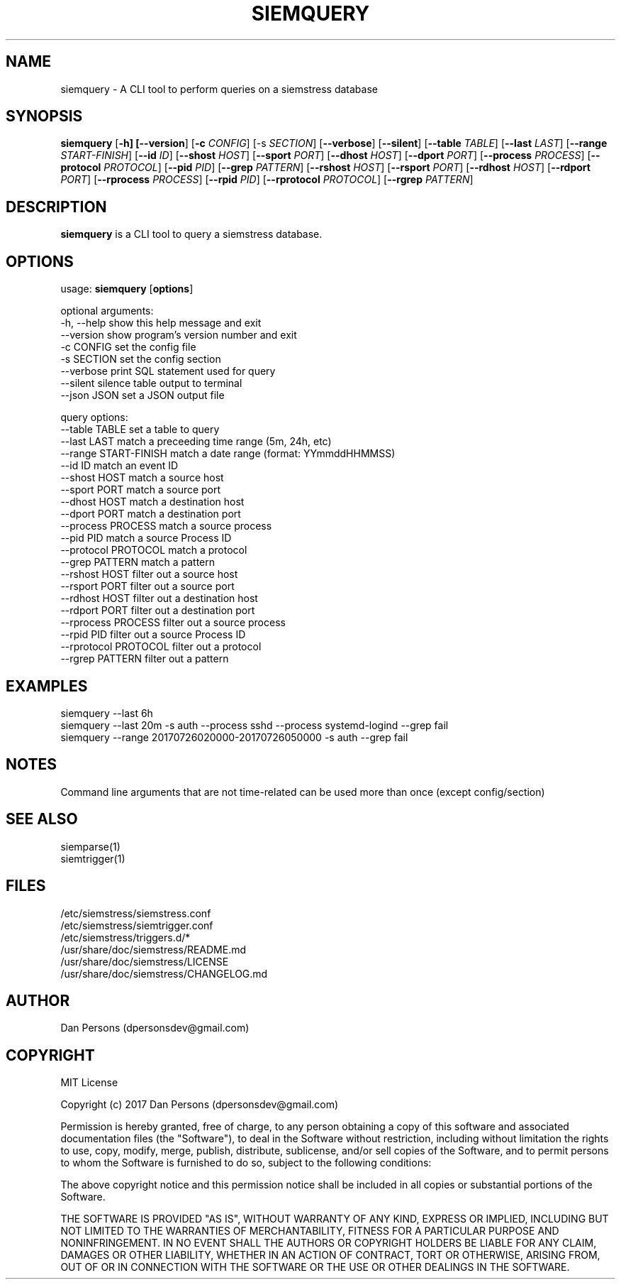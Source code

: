 .TH SIEMQUERY 1
.SH NAME
siemquery - A CLI tool to perform queries on a siemstress database

.SH SYNOPSIS

\fBsiemquery\fR [\fB-h] [\fB--version\fR] [\fB-c \fICONFIG\fR] [\fb-s \fISECTION\fR] [\fB--verbose\fR] [\fB--silent\fR] [\fB--table \fITABLE\fR] [\fB--last \fILAST\fR] [\fB--range \fISTART-FINISH\fR] [\fB--id \fIID\fR] [\fB--shost \fIHOST\fR] [\fB--sport \fIPORT\fR] [\fB--dhost \fIHOST\fR] [\fB--dport \fIPORT\fR] [\fB--process \fIPROCESS\fR] [\fB--protocol \fIPROTOCOL\fR] [\fB--pid \fIPID\fR] [\fB--grep \fIPATTERN\fR] [\fB--rshost \fIHOST\fR] [\fB--rsport \fIPORT\fR] [\fB--rdhost \fIHOST\fR] [\fB--rdport \fIPORT\fR] [\fB--rprocess \fIPROCESS\fR] [\fB--rpid \fIPID\fR] [\fB--rprotocol \fIPROTOCOL\fR] [\fB--rgrep \fIPATTERN\fR] 

.SH DESCRIPTION
\fBsiemquery\fR is a CLI tool to query a siemstress database.

.SH OPTIONS

  usage: \fBsiemquery\fR [\fBoptions\fR]

  optional arguments:
  -h, --help            show this help message and exit
  --version             show program's version number and exit
  -c CONFIG             set the config file
  -s SECTION            set the config section
  --verbose             print SQL statement used for query
  --silent              silence table output to terminal
  --json JSON           set a JSON output file
  
  query options:
    --table TABLE         set a table to query
    --last LAST           match a preceeding time range (5m, 24h, etc)
    --range START-FINISH  match a date range (format: YYmmddHHMMSS)
    --id ID               match an event ID
    --shost HOST          match a source host
    --sport PORT          match a source port
    --dhost HOST          match a destination host
    --dport PORT          match a destination port
    --process PROCESS     match a source process
    --pid PID             match a source Process ID
    --protocol PROTOCOL   match a protocol
    --grep PATTERN        match a pattern
    --rshost HOST         filter out a source host
    --rsport PORT         filter out a source port
    --rdhost HOST         filter out a destination host
    --rdport PORT         filter out a destination port
    --rprocess PROCESS    filter out a source process
    --rpid PID            filter out a source Process ID
    --rprotocol PROTOCOL  filter out a protocol
    --rgrep PATTERN       filter out a pattern

.SH EXAMPLES
    siemquery --last 6h
    siemquery --last 20m -s auth --process sshd --process systemd-logind --grep fail
    siemquery --range 20170726020000-20170726050000 -s auth --grep fail

.SH NOTES
Command line arguments that are not time-related can be used more than once (except config/section)

.SH SEE ALSO
    siemparse(1)
    siemtrigger(1)

.SH FILES
    /etc/siemstress/siemstress.conf
    /etc/siemstress/siemtrigger.conf
    /etc/siemstress/triggers.d/*
    /usr/share/doc/siemstress/README.md
    /usr/share/doc/siemstress/LICENSE
    /usr/share/doc/siemstress/CHANGELOG.md

.SH AUTHOR
    Dan Persons (dpersonsdev@gmail.com)

.SH COPYRIGHT
MIT License

Copyright (c) 2017 Dan Persons (dpersonsdev@gmail.com)

Permission is hereby granted, free of charge, to any person obtaining a copy
of this software and associated documentation files (the "Software"), to deal
in the Software without restriction, including without limitation the rights
to use, copy, modify, merge, publish, distribute, sublicense, and/or sell
copies of the Software, and to permit persons to whom the Software is
furnished to do so, subject to the following conditions:

The above copyright notice and this permission notice shall be included in all
copies or substantial portions of the Software.

THE SOFTWARE IS PROVIDED "AS IS", WITHOUT WARRANTY OF ANY KIND, EXPRESS OR
IMPLIED, INCLUDING BUT NOT LIMITED TO THE WARRANTIES OF MERCHANTABILITY,
FITNESS FOR A PARTICULAR PURPOSE AND NONINFRINGEMENT. IN NO EVENT SHALL THE
AUTHORS OR COPYRIGHT HOLDERS BE LIABLE FOR ANY CLAIM, DAMAGES OR OTHER
LIABILITY, WHETHER IN AN ACTION OF CONTRACT, TORT OR OTHERWISE, ARISING FROM,
OUT OF OR IN CONNECTION WITH THE SOFTWARE OR THE USE OR OTHER DEALINGS IN THE
SOFTWARE.
